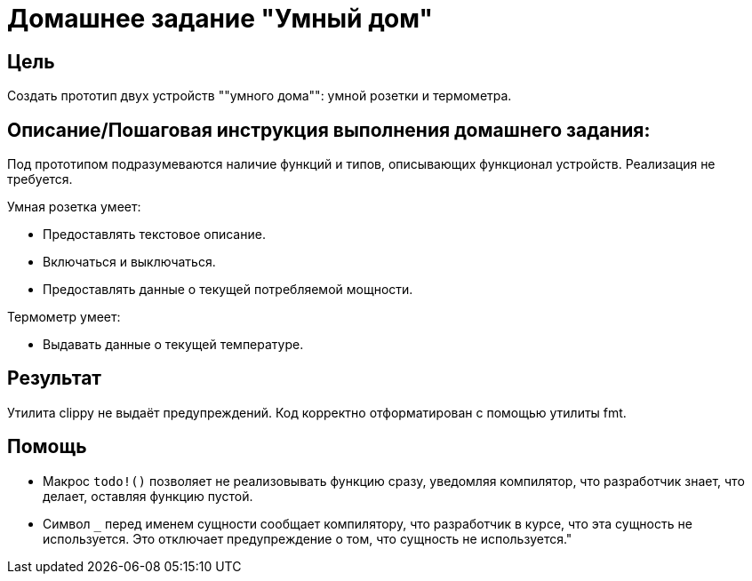 = Домашнее задание "Умный дом"


== Цель

Создать прототип двух устройств ""умного дома"": умной розетки и термометра.

== Описание/Пошаговая инструкция выполнения домашнего задания:

Под прототипом подразумеваются наличие функций и типов, описывающих
функционал устройств.
Реализация не требуется.

Умная розетка умеет:

- Предоставлять текстовое описание.
- Включаться и выключаться.
- Предоставлять данные о текущей потребляемой мощности.


Термометр умеет:

- Выдавать данные о текущей температуре.



== Результат
Утилита clippy не выдаёт предупреждений.
Код корректно отформатирован с помощью утилиты fmt.

== Помощь

- Макрос `todo!()` позволяет не реализовывать функцию сразу, уведомляя
  компилятор, что разработчик знает, что делает, оставляя функцию пустой.

- Символ `_` перед именем сущности сообщает компилятору, что разработчик в
  курсе, что эта сущность не используется.
  Это отключает предупреждение о том, что сущность не используется."











